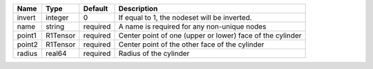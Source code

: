 

====== ======== ======== ========================================================= 
Name   Type     Default  Description                                               
====== ======== ======== ========================================================= 
invert integer  0        If equal to 1, the nodeset will be inverted.              
name   string   required A name is required for any non-unique nodes               
point1 R1Tensor required Center point of one (upper or lower) face of the cylinder 
point2 R1Tensor required Center point of the other face of the cylinder            
radius real64   required Radius of the cylinder                                    
====== ======== ======== ========================================================= 


